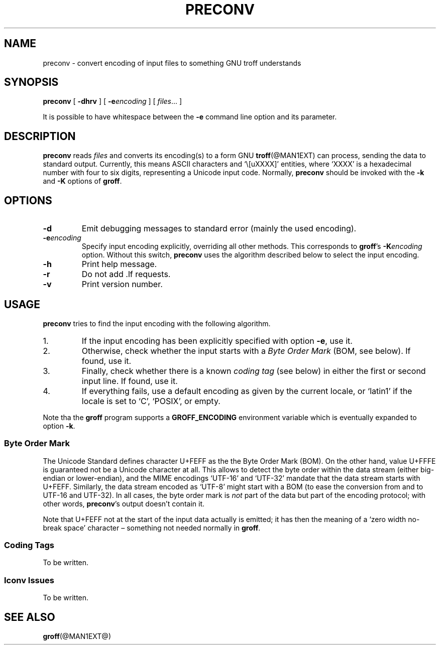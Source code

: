 .ig
Copyright (C) 2006 Free Software Foundation, Inc.

Permission is granted to make and distribute verbatim copies of
this manual provided the copyright notice and this permission notice
are preserved on all copies.

Permission is granted to copy and distribute modified versions of this
manual under the conditions for verbatim copying, provided that the
entire resulting derived work is distributed under the terms of a
permission notice identical to this one.

Permission is granted to copy and distribute translations of this
manual into another language, under the above conditions for modified
versions, except that this permission notice may be included in
translations approved by the Free Software Foundation instead of in
the original English.
..
.
.TH PRECONV @MAN1EXT@ "@MDATE@" "Groff Version @VERSION@"
.
.
.SH NAME
preconv \- convert encoding of input files to something GNU troff understands
.
.
.SH SYNOPSIS
.B preconv
[
.B \-dhrv
]
[
.BI \-e encoding
]
[
.IR files \|.\|.\|.\|
]
.
.PP
It is possible to have whitespace between the
.B \-e
command line option and its parameter.
.
.
.SH DESCRIPTION
.B preconv
reads
.I files
and converts its encoding(s) to a form GNU
.BR troff (@MAN1EXT)
can process, sending the data to standard output.
Currently, this means ASCII characters and `\e[uXXXX]' entities, where
`XXXX' is a hexadecimal number with four to six digits, representing a
Unicode input code.
Normally,
.B preconv
should be invoked with the
.B \-k
and
.B \-K
options of
.BR groff .
.
.
.SH OPTIONS
.TP
.B \-d
Emit debugging messages to standard error (mainly the used encoding).
.
.TP
.BI \-e encoding
Specify input encoding explicitly, overriding all other methods.
This corresponds to
.BR groff 's
.BI \-K encoding
option.
Without this switch,
.B preconv
uses the algorithm described below to select the input encoding.
.
.TP
.B \-h
Print help message.
.
.TP
.B \-r
Do not add .lf requests.
.
.TP
.B \-v
Print version number.
.
.
.SH USAGE
.B preconv
tries to find the input encoding with the following algorithm.
.
.IP 1.
If the input encoding has been explicitly specified with option
.BR \-e ,
use it.
.
.IP 2.
Otherwise, check whether the input starts with a
.I Byte Order Mark
(BOM, see below).
If found, use it.
.
.IP 3.
Finally, check whether there is a known
.I coding tag
(see below) in either the first or second input line.
If found, use it.
.
.IP 4.
If everything fails, use a default encoding as given by the current locale,
or `latin1' if the locale is set to `C', `POSIX', or empty.
.
.PP
Note tha the
.B groff
program supports a
.B GROFF_ENCODING
environment variable which is eventually expanded to option
.BR \-k .
.
.SS "Byte Order Mark"
The Unicode Standard defines character U+FEFF as the the Byte Order Mark
(BOM).
On the other hand, value U+FFFE is guaranteed not be a Unicode character at
all.
This allows to detect the byte order within the data stream (either
big-endian or lower-endian), and the MIME encodings `UTF-16' and `UTF-32'
mandate that the data stream starts with U+FEFF.
Similarly, the data stream encoded as `UTF-8' might start with a BOM (to
ease the conversion from and to UTF-16 and UTF-32).
In all cases, the byte order mark is
.I not
part of the data but part of the encoding protocol; with other words,
.BR preconv 's
output doesn't contain it.
.
.PP
Note that U+FEFF not at the start of the input data actually is emitted;
it has then the meaning of a `zero width no-break space' character \[en]
something not needed normally in
.BR groff .
.
.SS "Coding Tags"
To be written.
.
.SS "Iconv Issues"
To be written.
.
.
.SH "SEE ALSO"
.BR groff (@MAN1EXT@)
.
.\" Local Variables:
.\" mode: nroff
.\" End:
